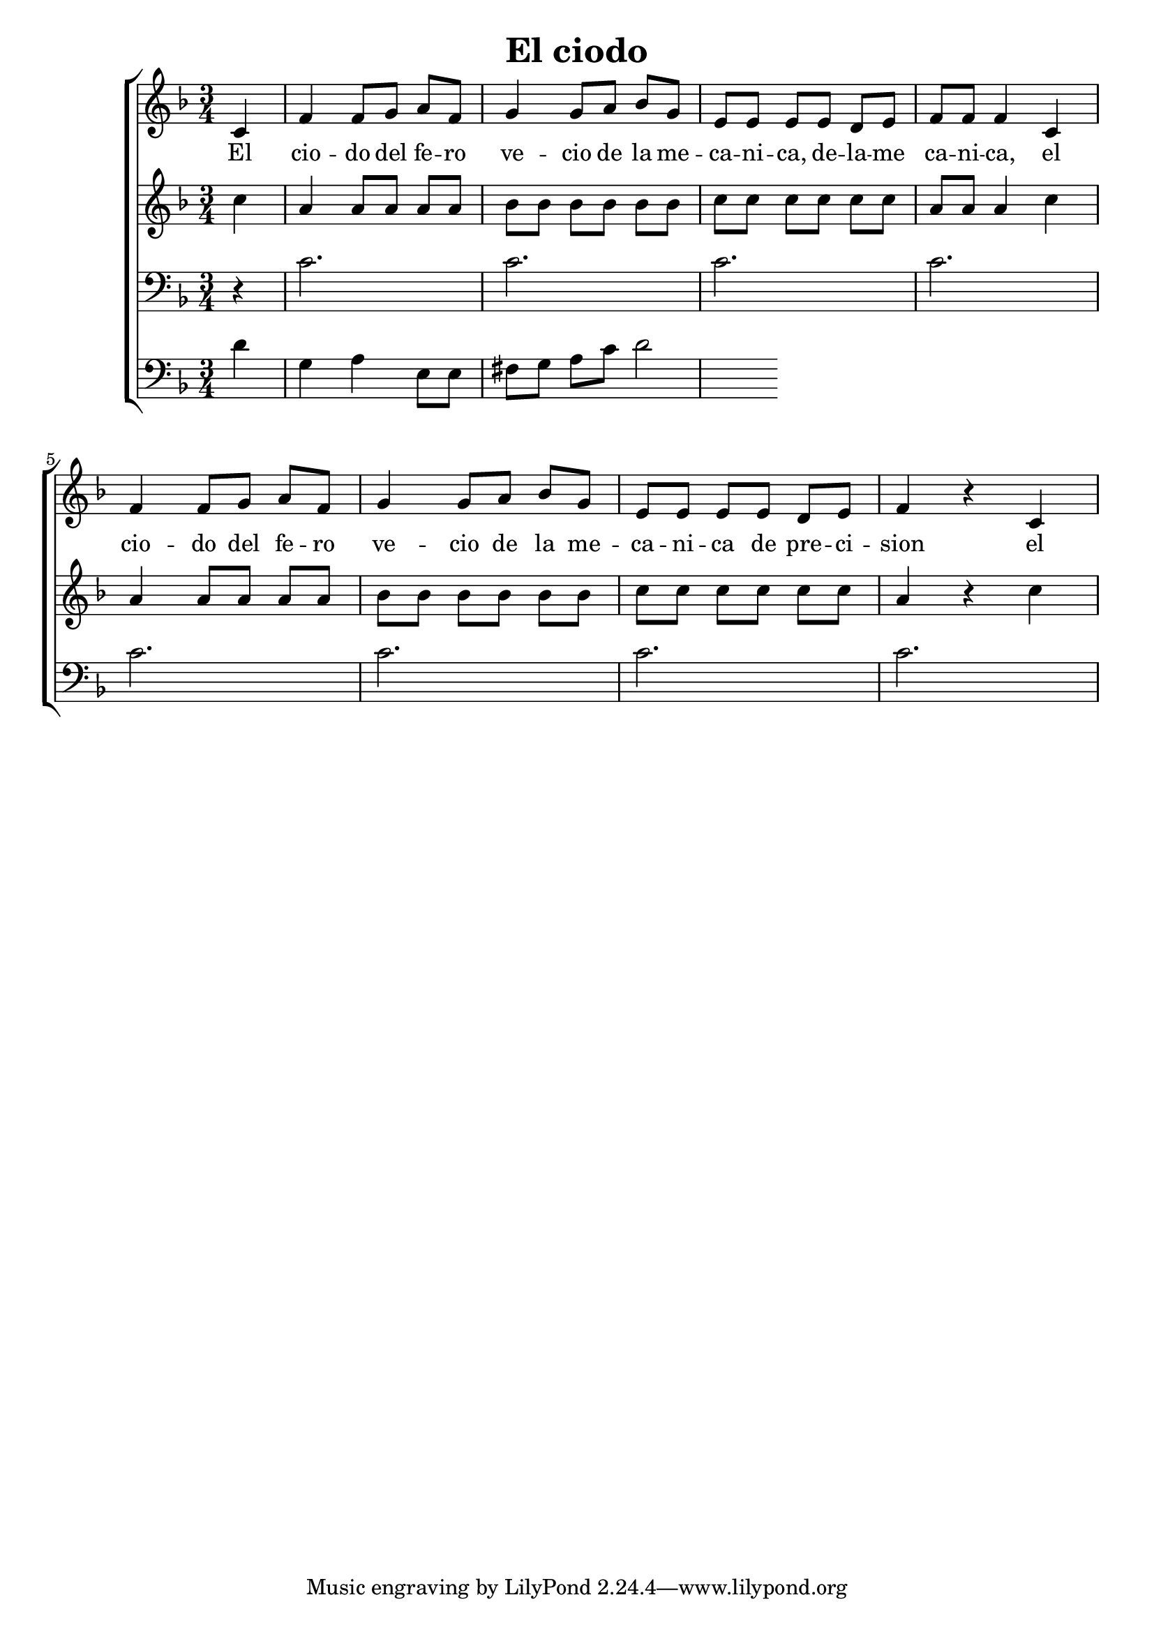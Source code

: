\version "2.24.3"
\header {
  title = "El ciodo"
}

global = {
  \key d \minor
  \language "english"
  \time 3/4
  \partial 4
  \set Timing.beamExceptions = #'()
  \set Timing.beatStructure = 1,1,1
}

Soprano = \relative {
  c' |
  f f8 g a f | g4 g8 a bf g |
  e e e e d e | f f f4 c4 |
  f f8 g a f | g4 g8 a bf g | e e e e d e | f4 r c
}
SopranoLyrics = \lyricmode {
  El |
  cio -- do del fe -- ro | ve -- cio de la me -- |
  ca -- ni -- ca, de -- la -- me | ca -- ni -- ca, el |
  cio -- do del fe -- ro | ve -- cio de la me -- |
  ca -- ni -- ca de pre -- ci -- | sion el |
}
Alto = \relative {
  c'' |
  a a8 a a a | bf bf bf bf bf bf |
  c c c c c c | a a a4 c |
  a a8 a a a | bf bf bf bf bf bf |
  c c c c c c | a4 r c |
}
AltoLyrics = \lyricmode {}
Tenore = \relative {
  \clef "bass"
  r |
  c'2. | c2. |
  c2. | c2. |
  c2. | c2. |
  c2. | c2. |
}
TenoreLyrics = \lyricmode {}
Basso = \relative {
  \clef "bass"
  d'4 g, a e8 e | fs g a c d2
}
BassoLyrics = \lyricmode {}

MyChoir = \new ChoirStaff <<
  \new Voice = "SopranoVoice" << \global \Soprano >>
  \new Lyrics \lyricsto "SopranoVoice" \SopranoLyrics
  \new Voice = "AltoVoice" << \global \Alto >>
  \new Lyrics \lyricsto "AltoVoice" \AltoLyrics
  \new Voice = "TenoreVoice" << \global \Tenore >>
  \new Lyrics \lyricsto "TenoreVoice" \TenoreLyrics
  \new Voice = "BassoVoice" << \global \Basso >>
  \new Lyrics \lyricsto "BassoVoice" \BassoLyrics
>>

\book {
  \score {
    \MyChoir
    \layout { }
  }
}

